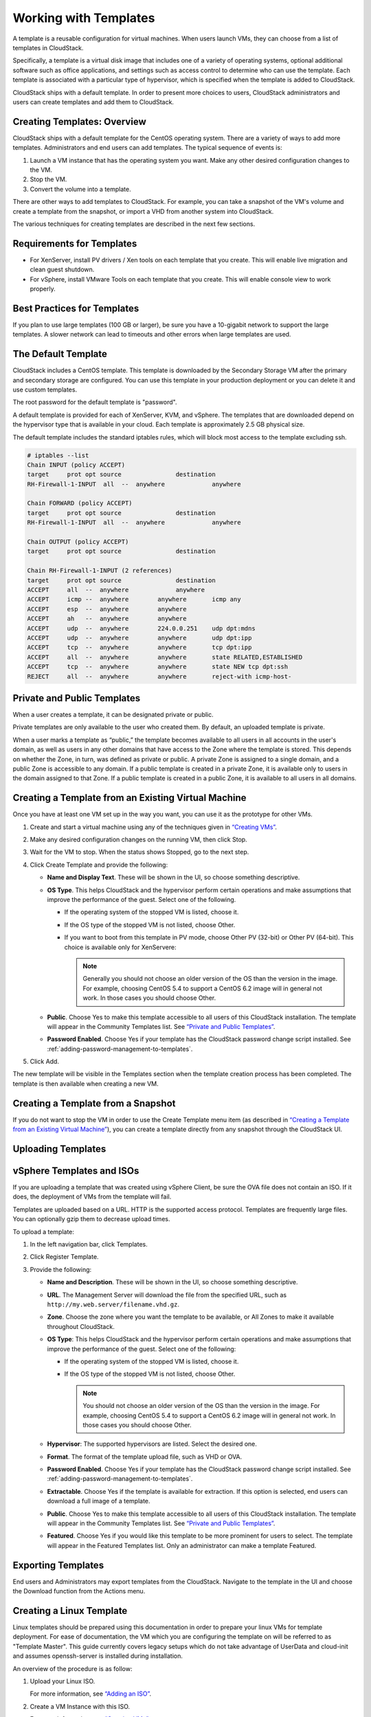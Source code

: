 .. Licensed to the Apache Software Foundation (ASF) under one
   or more contributor license agreements.  See the NOTICE file
   distributed with this work for additional information#
   regarding copyright ownership.  The ASF licenses this file
   to you under the Apache License, Version 2.0 (the
   "License"); you may not use this file except in compliance
   with the License.  You may obtain a copy of the License at
   http://www.apache.org/licenses/LICENSE-2.0
   Unless required by applicable law or agreed to in writing,
   software distributed under the License is distributed on an
   "AS IS" BASIS, WITHOUT WARRANTIES OR CONDITIONS OF ANY
   KIND, either express or implied.  See the License for the
   specific language governing permissions and limitations
   under the License.
   
Working with Templates
======================

A template is a reusable configuration for virtual machines. When users
launch VMs, they can choose from a list of templates in CloudStack.

Specifically, a template is a virtual disk image that includes one of a
variety of operating systems, optional additional software such as
office applications, and settings such as access control to determine
who can use the template. Each template is associated with a particular
type of hypervisor, which is specified when the template is added to
CloudStack.

CloudStack ships with a default template. In order to present more
choices to users, CloudStack administrators and users can create
templates and add them to CloudStack.

Creating Templates: Overview
----------------------------

CloudStack ships with a default template for the CentOS operating
system. There are a variety of ways to add more templates.
Administrators and end users can add templates. The typical sequence of
events is:

#. 

   Launch a VM instance that has the operating system you want. Make any
   other desired configuration changes to the VM.

#. 

   Stop the VM.

#. 

   Convert the volume into a template.

There are other ways to add templates to CloudStack. For example, you
can take a snapshot of the VM's volume and create a template from the
snapshot, or import a VHD from another system into CloudStack.

The various techniques for creating templates are described in the next
few sections.

Requirements for Templates
--------------------------

-  

   For XenServer, install PV drivers / Xen tools on each template that
   you create. This will enable live migration and clean guest shutdown.

-  

   For vSphere, install VMware Tools on each template that you create.
   This will enable console view to work properly.

Best Practices for Templates
----------------------------

If you plan to use large templates (100 GB or larger), be sure you have
a 10-gigabit network to support the large templates. A slower network
can lead to timeouts and other errors when large templates are used.

The Default Template
--------------------

CloudStack includes a CentOS template. This template is downloaded by
the Secondary Storage VM after the primary and secondary storage are
configured. You can use this template in your production deployment or
you can delete it and use custom templates.

The root password for the default template is "password".

A default template is provided for each of XenServer, KVM, and vSphere.
The templates that are downloaded depend on the hypervisor type that is
available in your cloud. Each template is approximately 2.5 GB physical
size.

The default template includes the standard iptables rules, which will
block most access to the template excluding ssh.

.. code:: bash

    # iptables --list
    Chain INPUT (policy ACCEPT)
    target     prot opt source               destination
    RH-Firewall-1-INPUT  all  --  anywhere             anywhere

    Chain FORWARD (policy ACCEPT)
    target     prot opt source               destination
    RH-Firewall-1-INPUT  all  --  anywhere             anywhere

    Chain OUTPUT (policy ACCEPT)
    target     prot opt source               destination

    Chain RH-Firewall-1-INPUT (2 references)
    target     prot opt source               destination
    ACCEPT     all  --  anywhere             anywhere
    ACCEPT     icmp --  anywhere        anywhere       icmp any
    ACCEPT     esp  --  anywhere        anywhere
    ACCEPT     ah   --  anywhere        anywhere
    ACCEPT     udp  --  anywhere        224.0.0.251    udp dpt:mdns
    ACCEPT     udp  --  anywhere        anywhere       udp dpt:ipp
    ACCEPT     tcp  --  anywhere        anywhere       tcp dpt:ipp
    ACCEPT     all  --  anywhere        anywhere       state RELATED,ESTABLISHED
    ACCEPT     tcp  --  anywhere        anywhere       state NEW tcp dpt:ssh
    REJECT     all  --  anywhere        anywhere       reject-with icmp-host-

Private and Public Templates
----------------------------

When a user creates a template, it can be designated private or public.

Private templates are only available to the user who created them. By
default, an uploaded template is private.

When a user marks a template as “public,” the template becomes available
to all users in all accounts in the user's domain, as well as users in
any other domains that have access to the Zone where the template is
stored. This depends on whether the Zone, in turn, was defined as
private or public. A private Zone is assigned to a single domain, and a
public Zone is accessible to any domain. If a public template is created
in a private Zone, it is available only to users in the domain assigned
to that Zone. If a public template is created in a public Zone, it is
available to all users in all domains.

Creating a Template from an Existing Virtual Machine
----------------------------------------------------

Once you have at least one VM set up in the way you want, you can use it
as the prototype for other VMs.

#. 

   Create and start a virtual machine using any of the techniques given
   in `“Creating VMs” <virtual_machines.html#creating-vms>`_.

#. 

   Make any desired configuration changes on the running VM, then click
   Stop.

#. 

   Wait for the VM to stop. When the status shows Stopped, go to the
   next step.

#. 

   Click Create Template and provide the following:

   -  

      **Name and Display Text**. These will be shown in the UI, so
      choose something descriptive.

   -  

      **OS Type**. This helps CloudStack and the hypervisor perform
      certain operations and make assumptions that improve the
      performance of the guest. Select one of the following.

      -  

         If the operating system of the stopped VM is listed, choose it.

      -  

         If the OS type of the stopped VM is not listed, choose Other.

      -  

         If you want to boot from this template in PV mode, choose Other
         PV (32-bit) or Other PV (64-bit). This choice is available only
         for XenServere:

         .. note:: 
            Generally you should not choose an older version of the OS than the version in the image. For example, choosing CentOS 5.4 to support a CentOS 6.2 image will in general not work. In those cases you should choose Other.

   -  

      **Public**. Choose Yes to make this template accessible to all
      users of this CloudStack installation. The template will appear in
      the Community Templates list. See `“Private and
      Public Templates” <#private-and-public-templates>`_.

   -  

      **Password Enabled**. Choose Yes if your template has the
      CloudStack password change script installed. See 
      :ref:`adding-password-management-to-templates`.

#. 

   Click Add.

The new template will be visible in the Templates section when the
template creation process has been completed. The template is then
available when creating a new VM.

Creating a Template from a Snapshot
-----------------------------------

If you do not want to stop the VM in order to use the Create Template
menu item (as described in `“Creating a Template from an
Existing Virtual Machine” <#creating-a-template-from-an-existing-virtual-machine>`_), you
can create a template directly from any snapshot through the CloudStack
UI.

Uploading Templates
-------------------

vSphere Templates and ISOs
--------------------------

If you are uploading a template that was created using vSphere Client,
be sure the OVA file does not contain an ISO. If it does, the deployment
of VMs from the template will fail.

Templates are uploaded based on a URL. HTTP is the supported access
protocol. Templates are frequently large files. You can optionally gzip
them to decrease upload times.

To upload a template:

#. 

   In the left navigation bar, click Templates.

#. 

   Click Register Template.

#. 

   Provide the following:

   -  

      **Name and Description**. These will be shown in the UI, so choose
      something descriptive.

   -  

      **URL**. The Management Server will download the file from the
      specified URL, such as ``http://my.web.server/filename.vhd.gz``.

   -  

      **Zone**. Choose the zone where you want the template to be
      available, or All Zones to make it available throughout
      CloudStack.

   -  

      **OS Type**: This helps CloudStack and the hypervisor perform
      certain operations and make assumptions that improve the
      performance of the guest. Select one of the following:

      -  

         If the operating system of the stopped VM is listed, choose it.

      -  

         If the OS type of the stopped VM is not listed, choose Other.

         .. note:: 
            You should not choose an older version of the OS than the version in the image. For example, choosing CentOS 5.4 to support a CentOS 6.2 image will in general not work. In those cases you should choose Other.

   -  

      **Hypervisor**: The supported hypervisors are listed. Select the
      desired one.

   -  

      **Format**. The format of the template upload file, such as VHD or
      OVA.

   -  

      **Password Enabled**. Choose Yes if your template has the
      CloudStack password change script installed. See :ref:`adding-password-management-to-templates`.

   -  

      **Extractable**. Choose Yes if the template is available for
      extraction. If this option is selected, end users can download a
      full image of a template.

   -  

      **Public**. Choose Yes to make this template accessible to all
      users of this CloudStack installation. The template will appear in
      the Community Templates list. See `“Private and
      Public Templates” <#private-and-public-templates>`_.

   -  

      **Featured**. Choose Yes if you would like this template to be
      more prominent for users to select. The template will appear in
      the Featured Templates list. Only an administrator can make a
      template Featured.

Exporting Templates
-------------------

End users and Administrators may export templates from the CloudStack.
Navigate to the template in the UI and choose the Download function from
the Actions menu.

Creating a Linux Template
-------------------------

Linux templates should be prepared using this documentation in order to
prepare your linux VMs for template deployment. For ease of
documentation, the VM which you are configuring the template on will be
referred to as "Template Master". This guide currently covers legacy
setups which do not take advantage of UserData and cloud-init and
assumes openssh-server is installed during installation.

An overview of the procedure is as follow:

#. 

   Upload your Linux ISO.

   For more information, see `“Adding an
   ISO” <virtual_machines.html#adding-an-iso>`_.

#. 

   Create a VM Instance with this ISO.

   For more information, see `“Creating
   VMs” <virtual_machines.html#creating-vms>`_.

#. 

   Prepare the Linux VM

#. 

   Create a template from the VM.

   For more information, see `“Creating a Template from an
   Existing Virtual Machine” <#creating-a-template-from-an-existing-virtual-machine>`_.

System preparation for Linux
~~~~~~~~~~~~~~~~~~~~~~~~~~~~

The following steps will prepare a basic Linux installation for
templating.

#. 

   **Installation**

   It is good practice to name your VM something generic during
   installation, this will ensure components such as LVM do not appear
   unique to a machine. It is recommended that the name of "localhost"
   is used for installation.

   .. warning:: 
      For CentOS, it is necessary to take unique identification out of the
      interface configuration file, for this edit
      /etc/sysconfig/network-scripts/ifcfg-eth0 and change the content to
      the following. 

   .. code:: bash

                DEVICE=eth0
                TYPE=Ethernet
                BOOTPROTO=dhcp
                ONBOOT=yes

   The next steps updates the packages on the Template Master.

   -  

      Ubuntu

      .. code:: bash

                          sudo -i
                          apt-get update
                          apt-get upgrade -y
                          apt-get install -y acpid ntp
                          reboot

   -  

      CentOS

      .. code:: bash

                          ifup eth0
                          yum update -y
                          reboot

#. 

   **Password management**

   .. note:: 
      If preferred, custom users (such as ones created during the Ubuntu installation) should be removed. First ensure the root user account is enabled by giving it a password and then login as root to continue.

   .. code:: bash

                sudo passwd root
                logout

   As root, remove any custom user accounts created during the
   installation process.

   .. code:: bash

                deluser myuser --remove-home

   See :ref:`adding-password-management-to-templates` for
   instructions to setup the password management script, this will allow
   CloudStack to change your root password from the web interface.

#. 

   **Hostname Management**

   CentOS configures the hostname by default on boot. Unfortunately
   Ubuntu does not have this functionality, for Ubuntu installations use
   the following steps.

   -  

      Ubuntu

      The hostname of a Templated VM is set by a custom script in
      `/etc/dhcp/dhclient-exit-hooks.d`, this script first checks if the
      current hostname is localhost, if true, it will get the host-name,
      domain-name and fixed-ip from the DHCP lease file and use those
      values to set the hostname and append the `/etc/hosts` file for
      local hostname resolution. Once this script, or a user has changed
      the hostname from localhost, it will no longer adjust system files
      regardless of it's new hostname. The script also recreates
      openssh-server keys, which should have been deleted before
      templating (shown below). Save the following script to
      `/etc/dhcp/dhclient-exit-hooks.d/sethostname`, and adjust the
      permissions.

      .. code:: bash

            #!/bin/sh
            # dhclient change hostname script for Ubuntu
            oldhostname=$(hostname -s)
            if [ $oldhostname = 'localhost' ]
            then
                sleep 10 # Wait for configuration to be written to disk
                hostname=$(cat /var/lib/dhcp/dhclient.eth0.leases  |  awk ' /host-name/ { host = $3 }  END { printf host } ' | sed     's/[";]//g' )
                fqdn="$hostname.$(cat /var/lib/dhcp/dhclient.eth0.leases  |  awk ' /domain-name/ { domain = $3 }  END { printf     domain } ' | sed 's/[";]//g')"
                ip=$(cat /var/lib/dhcp/dhclient.eth0.leases  |  awk ' /fixed-address/ { lease = $2 }  END { printf lease } ' | sed     's/[";]//g')
                echo "cloudstack-hostname: Hostname _localhost_ detected. Changing hostname and adding hosts."
                echo " Hostname: $hostname \n FQDN: $fqdn \n IP: $ip"
                # Update /etc/hosts
                awk -v i="$ip" -v f="$fqdn" -v h="$hostname" "/^127/{x=1} !/^127/ && x { x=0; print i,f,h; } { print $0; }" /etc/  hosts > /etc/hosts.dhcp.tmp
                mv /etc/hosts /etc/hosts.dhcp.bak
                mv /etc/hosts.dhcp.tmp /etc/hosts
                # Rename Host
                echo $hostname > /etc/hostname
                hostname $hostname
                # Recreate SSH2
                dpkg-reconfig openssh-server
            fi
            ### End of Script ###
            
            chmod 774  /etc/dhcp/dhclient-exit-hooks.d/sethostname

   .. warning:: 
        The following steps should be run when you are ready to template your Template Master. If the Template Master is rebooted during these steps you will have to run all the steps again. At the end of this process the Template Master should be shutdown and the template created in order to create and deploy the final template.

#. 

   **Remove the udev persistent device rules**

   This step removes information unique to your Template Master such as
   network MAC addresses, lease files and CD block devices, the files
   are automatically generated on next boot.

   -  

      Ubuntu

      .. code:: bash

                          rm -f /etc/udev/rules.d/70*
                          rm -f /var/lib/dhcp/dhclient.*

   -  

      CentOS

      .. code:: bash

                          rm -f /etc/udev/rules.d/70*
                          rm -f /var/lib/dhclient/*

#. 

   **Remove SSH Keys**

   This step is to ensure all your Templated VMs do not have the same
   SSH keys, which would decrease the security of the machines
   dramatically.

   .. code:: bash

                rm -f /etc/ssh/*key*

#. 

   **Cleaning log files**

   It is good practice to remove old logs from the Template Master.

   .. code:: bash

                cat /dev/null > /var/log/audit/audit.log 2>/dev/null
                cat /dev/null > /var/log/wtmp 2>/dev/null
                logrotate -f /etc/logrotate.conf 2>/dev/null
                rm -f /var/log/*-* /var/log/*.gz 2>/dev/null

#. 

   **Setting hostname**

   In order for the Ubuntu DHCP script to function and the CentOS
   dhclient to set the VM hostname they both require the Template
   Master's hostname to be "localhost", run the following commands to
   change the hostname.

   .. code:: bash

                hostname localhost
                echo "localhost" > /etc/hostname

#. 

   **Set user password to expire**

   This step forces the user to change the password of the VM after the
   template has been deployed.

   .. code:: bash

                passwd --expire root

#. 

   **Clearing User History**

   The next step clears the bash commands you have just run.

   .. code:: bash

                history -c
                unset HISTFILE

#. 

   **Shutdown the VM**

   Your now ready to shutdown your Template Master and create a
   template!

   .. code:: bash

                halt -p

#. 

   **Create the template!**

   You are now ready to create the template, for more information see
   `“Creating a Template from an Existing Virtual
   Machine” <#creating-a-template-from-an-existing-virtual-machine>`_.

.. note:: Templated VMs for both Ubuntu and CentOS may require a reboot after provisioning in order to pickup the hostname.

Creating a Windows Template
----------------------------------

Windows templates must be prepared with Sysprep before they can be
provisioned on multiple machines. Sysprep allows you to create a generic
Windows template and avoid any possible SID conflicts.

.. note:: 
    (XenServer) Windows VMs running on XenServer require PV drivers, which may be provided in the template or added after the VM is created. The PV drivers are necessary for essential management functions such as mounting additional volumes and ISO images, live migration, and graceful shutdown.

An overview of the procedure is as follows:

#. 

   Upload your Windows ISO.

   For more information, see `“Adding an
   ISO” <virtual_machines.html#adding-an-iso>`_.

#. 

   Create a VM Instance with this ISO.

   For more information, see `“Creating
   VMs” <virtual_machines.html#creating-vms>`_.

#. 

   Follow the steps in Sysprep for Windows Server 2008 R2 (below) or
   Sysprep for Windows Server 2003 R2, depending on your version of
   Windows Server

#. 

   The preparation steps are complete. Now you can actually create the
   template as described in Creating the Windows Template.

System Preparation for Windows Server 2008 R2
~~~~~~~~~~~~~~~~~~~~~~~~~~~~~~~~~~~~~~~~~~~~~

For Windows 2008 R2, you run Windows System Image Manager to create a
custom sysprep response XML file. Windows System Image Manager is
installed as part of the Windows Automated Installation Kit (AIK).
Windows AIK can be downloaded from `Microsoft Download
Center <http://www.microsoft.com/en-us/download/details.aspx?id=9085>`_.

Use the following steps to run sysprep for Windows 2008 R2:

.. note:: 
    The steps outlined here are derived from the excellent guide by Charity Shelbourne, originally published at `Windows Server 2008 Sysprep Mini-Setup. <http://blogs.technet.com/askcore/archive/2008/10/31/automating-the-oobe-process-during-windows-server-2008-sysprep-mini-setup.aspx>`_

#. 

   Download and install the Windows AIK

   .. note:: Windows AIK should not be installed on the Windows 2008 R2 VM you just created. Windows AIK should not be part of the template you create. It is only used to create the sysprep answer file.

#. 

   Copy the install.wim file in the \\sources directory of the Windows
   2008 R2 installation DVD to the hard disk. This is a very large file
   and may take a long time to copy. Windows AIK requires the WIM file
   to be writable.

#. 

   Start the Windows System Image Manager, which is part of the Windows
   AIK.

#. 

   In the Windows Image pane, right click the Select a Windows image or
   catalog file option to load the install.wim file you just copied.

#. 

   Select the Windows 2008 R2 Edition.

   You may be prompted with a warning that the catalog file cannot be
   opened. Click Yes to create a new catalog file.

#. 

   In the Answer File pane, right click to create a new answer file.

#. 

   Generate the answer file from the Windows System Image Manager using
   the following steps:

   #. 

      The first page you need to automate is the Language and Country or
      Region Selection page. To automate this, expand Components in your
      Windows Image pane, right-click and add the
      Microsoft-Windows-International-Core setting to Pass 7 oobeSystem.
      In your Answer File pane, configure the InputLocale, SystemLocale,
      UILanguage, and UserLocale with the appropriate settings for your
      language and country or region. Should you have a question about
      any of these settings, you can right-click on the specific setting
      and select Help. This will open the appropriate CHM help file with
      more information, including examples on the setting you are
      attempting to configure.

      |sysmanager.png|

   #. 

      You need to automate the Software License Terms Selection page,
      otherwise known as the End-User License Agreement (EULA). To do
      this, expand the Microsoft-Windows-Shell-Setup component.
      High-light the OOBE setting, and add the setting to the Pass 7
      oobeSystem. In Settings, set HideEULAPage true.

      |software-license.png|

   #. 

      Make sure the license key is properly set. If you use MAK key, you
      can just enter the MAK key on the Windows 2008 R2 VM. You need not
      input the MAK into the Windows System Image Manager. If you use
      KMS host for activation you need not enter the Product Key.
      Details of Windows Volume Activation can be found at
      `http://technet.microsoft.com/en-us/library/bb892849.aspx <http://technet.microsoft.com/en-us/library/bb892849.aspx>`_

   #. 

      You need to automate is the Change Administrator Password page.
      Expand the Microsoft-Windows-Shell-Setup component (if it is not
      still expanded), expand UserAccounts, right-click on
      AdministratorPassword, and add the setting to the Pass 7
      oobeSystem configuration pass of your answer file. Under Settings,
      specify a password next to Value.

      |change-admin-password.png|

      You may read the AIK documentation and set many more options that
      suit your deployment. The steps above are the minimum needed to
      make Windows unattended setup work.

#. 

   Save the answer file as unattend.xml. You can ignore the warning
   messages that appear in the validation window.

#. 

   Copy the unattend.xml file into the c:\\windows\\system32\\sysprep
   directory of the Windows 2008 R2 Virtual Machine

#. 

   Once you place the unattend.xml file in
   c:\\windows\\system32\\sysprep directory, you run the sysprep tool as
   follows:

   .. code:: bash

       cd c:\Windows\System32\sysprep
       sysprep.exe /oobe /generalize /shutdown

   The Windows 2008 R2 VM will automatically shut down after sysprep is
   complete.

System Preparation for Windows Server 2003 R2
~~~~~~~~~~~~~~~~~~~~~~~~~~~~~~~~~~~~~~~~~~~~~

Earlier versions of Windows have a different sysprep tool. Follow these
steps for Windows Server 2003 R2.

#. 

   Extract the content of \\support\\tools\\deploy.cab on the Windows
   installation CD into a directory called c:\\sysprep on the Windows
   2003 R2 VM.

#. 

   Run c:\\sysprep\\setupmgr.exe to create the sysprep.inf file.

   #. 

      Select Create New to create a new Answer File.

   #. 

      Enter “Sysprep setup” for the Type of Setup.

   #. 

      Select the appropriate OS version and edition.

   #. 

      On the License Agreement screen, select “Yes fully automate the
      installation”.

   #. 

      Provide your name and organization.

   #. 

      Leave display settings at default.

   #. 

      Set the appropriate time zone.

   #. 

      Provide your product key.

   #. 

      Select an appropriate license mode for your deployment

   #. 

      Select “Automatically generate computer name”.

   #. 

      Type a default administrator password. If you enable the password
      reset feature, the users will not actually use this password. This
      password will be reset by the instance manager after the guest
      boots up.

   #. 

      Leave Network Components at “Typical Settings”.

   #. 

      Select the “WORKGROUP” option.

   #. 

      Leave Telephony options at default.

   #. 

      Select appropriate Regional Settings.

   #. 

      Select appropriate language settings.

   #. 

      Do not install printers.

   #. 

      Do not specify “Run Once commands”.

   #. 

      You need not specify an identification string.

   #. 

      Save the Answer File as c:\\sysprep\\sysprep.inf.

#. 

   Run the following command to sysprep the image:

   .. code:: bash

       c:\sysprep\sysprep.exe -reseal -mini -activated

   After this step the machine will automatically shut down

Importing Amazon Machine Images
-------------------------------

The following procedures describe how to import an Amazon Machine Image
(AMI) into CloudStack when using the XenServer hypervisor.

Assume you have an AMI file and this file is called CentOS\_6.2\_x64.
Assume further that you are working on a CentOS host. If the AMI is a
Fedora image, you need to be working on a Fedora host initially.

You need to have a XenServer host with a file-based storage repository
(either a local ext3 SR or an NFS SR) to convert to a VHD once the image
file has been customized on the Centos/Fedora host.

.. note:: 
    When copying and pasting a command, be sure the command has pasted as a single line before executing. Some document viewers may introduce unwanted line breaks in copied text.

To import an AMI:

#. 

   Set up loopback on image file:

   .. code:: bash

       # mkdir -p /mnt/loop/centos62
       # mount -o loop  CentOS_6.2_x64 /mnt/loop/centos54

#. 

   Install the kernel-xen package into the image. This downloads the PV
   kernel and ramdisk to the image.

   .. code:: bash

       # yum -c /mnt/loop/centos54/etc/yum.conf --installroot=/mnt/loop/centos62/ -y install kernel-xen

#. 

   Create a grub entry in /boot/grub/grub.conf.

   .. code:: bash

       # mkdir -p /mnt/loop/centos62/boot/grub
       # touch /mnt/loop/centos62/boot/grub/grub.conf
       # echo "" > /mnt/loop/centos62/boot/grub/grub.conf

#. 

   Determine the name of the PV kernel that has been installed into the
   image.

   .. code:: bash

       # cd /mnt/loop/centos62
       # ls lib/modules/
       2.6.16.33-xenU  2.6.16-xenU  2.6.18-164.15.1.el5xen  2.6.18-164.6.1.el5.centos.plus  2.6.18-xenU-ec2-v1.0  2.6.21.7-2.fc8xen  2.6.31-302-ec2
       # ls boot/initrd*
       boot/initrd-2.6.18-164.6.1.el5.centos.plus.img boot/initrd-2.6.18-164.15.1.el5xen.img
       # ls boot/vmlinuz*
       boot/vmlinuz-2.6.18-164.15.1.el5xen  boot/vmlinuz-2.6.18-164.6.1.el5.centos.plus  boot/vmlinuz-2.6.18-xenU-ec2-v1.0  boot/vmlinuz-2.6.21-2952.fc8xen

   Xen kernels/ramdisk always end with "xen". For the kernel version you
   choose, there has to be an entry for that version under lib/modules,
   there has to be an initrd and vmlinuz corresponding to that. Above,
   the only kernel that satisfies this condition is
   2.6.18-164.15.1.el5xen.

#. 

   Based on your findings, create an entry in the grub.conf file. Below
   is an example entry.

   .. code:: bash

       default=0
       timeout=5
       hiddenmenu
       title CentOS (2.6.18-164.15.1.el5xen)
               root (hd0,0)
               kernel /boot/vmlinuz-2.6.18-164.15.1.el5xen ro root=/dev/xvda 
               initrd /boot/initrd-2.6.18-164.15.1.el5xen.img

#. 

   Edit etc/fstab, changing “sda1” to “xvda” and changing “sdb” to
   “xvdb”.

   .. code:: bash

       # cat etc/fstab
       /dev/xvda  /         ext3    defaults        1 1
       /dev/xvdb  /mnt      ext3    defaults        0 0
       none       /dev/pts  devpts  gid=5,mode=620  0 0
       none       /proc     proc    defaults        0 0
       none       /sys      sysfs   defaults        0 0

#. 

   Enable login via the console. The default console device in a
   XenServer system is xvc0. Ensure that etc/inittab and etc/securetty
   have the following lines respectively:

   .. code:: bash

       # grep xvc0 etc/inittab 
       co:2345:respawn:/sbin/agetty xvc0 9600 vt100-nav
       # grep xvc0 etc/securetty 
       xvc0

#. 

   Ensure the ramdisk supports PV disk and PV network. Customize this
   for the kernel version you have determined above.

   .. code:: bash

       # chroot /mnt/loop/centos54
       # cd /boot/
       # mv initrd-2.6.18-164.15.1.el5xen.img initrd-2.6.18-164.15.1.el5xen.img.bak
       # mkinitrd -f /boot/initrd-2.6.18-164.15.1.el5xen.img --with=xennet --preload=xenblk --omit-scsi-modules 2.6.18-164.15.1.el5xen

#. 

   Change the password.

   .. code:: bash

       # passwd
       Changing password for user root.
       New UNIX password: 
       Retype new UNIX password: 
       passwd: all authentication tokens updated successfully.

#. 

   Exit out of chroot.

   .. code:: bash

       # exit

#. 

   Check `etc/ssh/sshd_config` for lines allowing ssh login using a
   password.

   .. code:: bash

       # egrep "PermitRootLogin|PasswordAuthentication" /mnt/loop/centos54/etc/ssh/sshd_config  
       PermitRootLogin yes
       PasswordAuthentication yes

#. 

   If you need the template to be enabled to reset passwords from the
   CloudStack UI or API, install the password change script into the
   image at this point. See :ref:`adding-password-management-to-templates`.

#. 

   Unmount and delete loopback mount.

   .. code:: bash

       # umount /mnt/loop/centos54
       # losetup -d /dev/loop0

#. 

   Copy the image file to your XenServer host's file-based storage
   repository. In the example below, the Xenserver is "xenhost". This
   XenServer has an NFS repository whose uuid is
   a9c5b8c8-536b-a193-a6dc-51af3e5ff799.

   .. code:: bash

       # scp CentOS_6.2_x64 xenhost:/var/run/sr-mount/a9c5b8c8-536b-a193-a6dc-51af3e5ff799/

#. 

   Log in to the Xenserver and create a VDI the same size as the image.

   .. code:: bash

       [root@xenhost ~]# cd /var/run/sr-mount/a9c5b8c8-536b-a193-a6dc-51af3e5ff799
       [root@xenhost a9c5b8c8-536b-a193-a6dc-51af3e5ff799]#  ls -lh CentOS_6.2_x64
       -rw-r--r-- 1 root root 10G Mar 16 16:49 CentOS_6.2_x64
       [root@xenhost a9c5b8c8-536b-a193-a6dc-51af3e5ff799]# xe vdi-create virtual-size=10GiB sr-uuid=a9c5b8c8-536b-a193-a6dc-51af3e5ff799 type=user name-label="Centos 6.2 x86_64"
       cad7317c-258b-4ef7-b207-cdf0283a7923

#. 

   Import the image file into the VDI. This may take 10–20 minutes.

   .. code:: bash

       [root@xenhost a9c5b8c8-536b-a193-a6dc-51af3e5ff799]# xe vdi-import filename=CentOS_6.2_x64 uuid=cad7317c-258b-4ef7-b207-cdf0283a7923

#. 

   Locate a the VHD file. This is the file with the VDI’s UUID as its
   name. Compress it and upload it to your web server.

   .. code:: bash

       [root@xenhost a9c5b8c8-536b-a193-a6dc-51af3e5ff799]# bzip2 -c cad7317c-258b-4ef7-b207-cdf0283a7923.vhd > CentOS_6.2_x64.vhd.bz2
       [root@xenhost a9c5b8c8-536b-a193-a6dc-51af3e5ff799]# scp CentOS_6.2_x64.vhd.bz2 webserver:/var/www/html/templates/

Converting a Hyper-V VM to a Template
-------------------------------------

To convert a Hyper-V VM to a XenServer-compatible CloudStack template,
you will need a standalone XenServer host with an attached NFS VHD SR.
Use whatever XenServer version you are using with CloudStack, but use
XenCenter 5.6 FP1 or SP2 (it is backwards compatible to 5.6).
Additionally, it may help to have an attached NFS ISO SR.

For Linux VMs, you may need to do some preparation in Hyper-V before
trying to get the VM to work in XenServer. Clone the VM and work on the
clone if you still want to use the VM in Hyper-V. Uninstall Hyper-V
Integration Components and check for any references to device names in
/etc/fstab:

#. 

   From the linux\_ic/drivers/dist directory, run make uninstall (where
   "linux\_ic" is the path to the copied Hyper-V Integration Components
   files).

#. 

   Restore the original initrd from backup in /boot/ (the backup is
   named \*.backup0).

#. 

   Remove the "hdX=noprobe" entries from /boot/grub/menu.lst.

#. 

   Check /etc/fstab for any partitions mounted by device name. Change
   those entries (if any) to mount by LABEL or UUID. You can get that
   information with the blkid command.

The next step is make sure the VM is not running in Hyper-V, then get
the VHD into XenServer. There are two options for doing this.

Option one:

#. 

   Import the VHD using XenCenter. In XenCenter, go to Tools>Virtual
   Appliance Tools>Disk Image Import.

#. 

   Choose the VHD, then click Next.

#. 

   Name the VM, choose the NFS VHD SR under Storage, enable "Run
   Operating System Fixups" and choose the NFS ISO SR.

#. 

   Click Next, then Finish. A VM should be created.

Option two:

#. 

   Run XenConvert, under From choose VHD, under To choose XenServer.
   Click Next.

#. 

   Choose the VHD, then click Next.

#. 

   Input the XenServer host info, then click Next.

#. 

   Name the VM, then click Next, then Convert. A VM should be created.

Once you have a VM created from the Hyper-V VHD, prepare it using the
following steps:

#. 

   Boot the VM, uninstall Hyper-V Integration Services, and reboot.

#. 

   Install XenServer Tools, then reboot.

#. 

   Prepare the VM as desired. For example, run sysprep on Windows VMs.
   See `“Creating a Windows
   Template” <#creating-a-windows-template>`_.

Either option above will create a VM in HVM mode. This is fine for
Windows VMs, but Linux VMs may not perform optimally. Converting a Linux
VM to PV mode will require additional steps and will vary by
distribution.

#. 

   Shut down the VM and copy the VHD from the NFS storage to a web
   server; for example, mount the NFS share on the web server and copy
   it, or from the XenServer host use sftp or scp to upload it to the
   web server.

#. 

   In CloudStack, create a new template using the following values:

   -  

      URL. Give the URL for the VHD

   -  

      OS Type. Use the appropriate OS. For PV mode on CentOS, choose
      Other PV (32-bit) or Other PV (64-bit). This choice is available
      only for XenServer.

   -  

      Hypervisor. XenServer

   -  

      Format. VHD

The template will be created, and you can create instances from it.

.. _adding-password-management-to-templates:

Adding Password Management to Your Templates
--------------------------------------------

CloudStack provides an optional password reset feature that allows users
to set a temporary admin or root password as well as reset the existing
admin or root password from the CloudStack UI.

To enable the Reset Password feature, you will need to download an
additional script to patch your template. When you later upload the
template into CloudStack, you can specify whether reset admin/root
password feature should be enabled for this template.

The password management feature works always resets the account password
on instance boot. The script does an HTTP call to the virtual router to
retrieve the account password that should be set. As long as the virtual
router is accessible the guest will have access to the account password
that should be used. When the user requests a password reset the
management server generates and sends a new password to the virtual
router for the account. Thus an instance reboot is necessary to effect
any password changes.

If the script is unable to contact the virtual router during instance
boot it will not set the password but boot will continue normally.

Linux OS Installation
~~~~~~~~~~~~~~~~~~~~~

Use the following steps to begin the Linux OS installation:

#. 

   Download the script file cloud-set-guest-password:

   -  

      `http://download.cloud.com/templates/4.2/bindir/cloud-set-guest-password.in <http://download.cloud.com/templates/4.2/bindir/cloud-set-guest-password.in>`_

#. 

   Copy this file to /etc/init.d.

   On some Linux distributions, copy the file to ``/etc/rc.d/init.d``.

#. 

   Run the following command to make the script executable:

   .. code:: bash

       chmod +x /etc/init.d/cloud-set-guest-password

#. 

   Depending on the Linux distribution, continue with the appropriate
   step.

   On Fedora, CentOS/RHEL, and Debian, run:

   .. code:: bash

       chkconfig --add cloud-set-guest-password

Windows OS Installation
~~~~~~~~~~~~~~~~~~~~~~~

Download the installer, CloudInstanceManager.msi, from the `Download
page <http://sourceforge.net/projects/cloudstack/files/Password%20Management%20Scripts/CloudInstanceManager.msi/download>`_
and run the installer in the newly created Windows VM.

Deleting Templates
------------------

Templates may be deleted. In general, when a template spans multiple
Zones, only the copy that is selected for deletion will be deleted; the
same template in other Zones will not be deleted. The provided CentOS
template is an exception to this. If the provided CentOS template is
deleted, it will be deleted from all Zones.

When templates are deleted, the VMs instantiated from them will continue
to run. However, new VMs cannot be created based on the deleted
template.

.. |sysmanager.png| image:: _static/images/sysmanager.png
   :alt: System Image Manager
.. |software-license.png| image:: _static/images/software-license.png
   :alt: Depicts hiding the EULA page.
.. |change-admin-password.png| image:: _static/images/change-admin-password.png
   :alt: Depicts changing the administrator password
